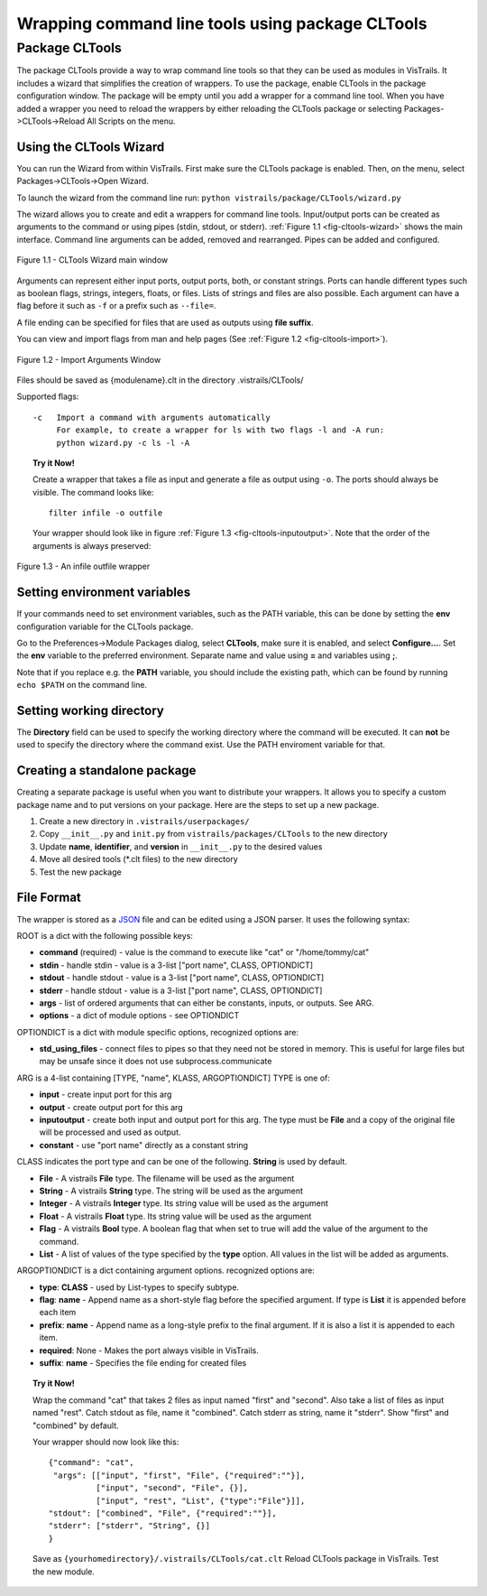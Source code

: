 .. _chap-cltools:

*************************************************
Wrapping command line tools using package CLTools 
*************************************************

.. index:: wrapping command line tools using package CLTools

Package CLTools
===============

The package CLTools provide a way to wrap command line tools so that they can be used as modules in VisTrails. It includes a wizard that simplifies the creation of wrappers. To use the package, enable CLTools in the package configuration window. The package will be empty until you add a wrapper for a command line tool. When you have added a wrapper you need to reload the wrappers by either reloading the CLTools package or selecting Packages->CLTools->Reload All Scripts on the menu.


Using the CLTools Wizard
^^^^^^^^^^^^^^^^^^^^^^^^

You can run the Wizard from within VisTrails. First make sure the CLTools package is enabled. Then, on the menu, select Packages->CLTools->Open Wizard.

To launch the wizard from the command line run:
``python vistrails/package/CLTools/wizard.py``

The  wizard  allows  you  to  create  and edit  a  wrappers  for  command  line
tools. Input/output ports  can be created as arguments to  the command or using
pipes    (stdin,    stdout,    or    stderr).    :ref:`Figure    1.1
<fig-cltools-wizard>` shows  the main interface. Command line  arguments can be
added, removed and rearranged. Pipes can be added and configured.

.. _fig-cltools-wizard:

.. figure:: figures/CLTools/wizard.png
   :align: center
   :width: 70%

   Figure 1.1 - CLTools Wizard main window

Arguments can represent either  input ports, output ports, both, or constant
strings.  Ports can  handle  different types  such  as boolean  flags,
strings, integers, floats, or files. Lists of  strings and files are also possible. Each
argument can have a flag before it such as ``-f`` or a prefix such as ``--file=``.

A file ending can be specified for files that are used as outputs using **file suffix**. 

You can view and import flags from man and help pages (See :ref:`Figure 1.2
<fig-cltools-import>`).

.. _fig-cltools-import:

.. figure:: figures/CLTools/import.png
   :align: center
   :width: 70%

   Figure 1.2 - Import Arguments Window

Files should be saved as {modulename}.clt in the directory .vistrails/CLTools/

Supported flags::

   -c   Import a command with arguments automatically
        For example, to create a wrapper for ls with two flags -l and -A run:
        python wizard.py -c ls -l -A


.. topic:: Try it Now!

    Create a wrapper that takes a file as input and generate a file as output using ``-o``. The ports should always be visible. The command looks like::

        filter infile -o outfile

    Your wrapper should look like in figure :ref:`Figure 1.3 <fig-cltools-inputoutput>`. Note that the order of the arguments is always preserved:

.. _fig-cltools-inputoutput:
    
.. figure:: figures/CLTools/inputoutputfile.png
   :align: center
   :width: 100%

   Figure 1.3 - An infile outfile wrapper



Setting environment variables
^^^^^^^^^^^^^^^^^^^^^^^^^^^^^
If your commands need to set environment variables, such as the PATH variable, this can be done by setting the **env** configuration variable for the CLTools package.

Go to the Preferences->Module Packages dialog, select **CLTools**, make sure it is enabled, and select **Configure...**. Set the **env** variable to the preferred environment. Separate name and value using **=** and variables using **;**.

Note that if you replace e.g. the **PATH** variable, you should include the existing path, which can be found by running ``echo $PATH`` on the command line.

Setting working directory
^^^^^^^^^^^^^^^^^^^^^^^^^

The **Directory** field can be used to specify the working directory where the command will be executed. It can **not** be used to specify the directory where the command exist. Use the PATH enviroment variable for that.

Creating a standalone package
^^^^^^^^^^^^^^^^^^^^^^^^^^^^^

Creating a separate package is useful when you want to distribute your wrappers. It allows you to specify a custom package name and to put versions on your package. Here are the steps to set up a new package.

1) Create a new directory in ``.vistrails/userpackages/``
2) Copy ``__init__.py`` and ``init.py`` from ``vistrails/packages/CLTools`` to the new directory
3) Update **name**, **identifier**, and **version** in ``__init__.py`` to the desired values
4) Move all desired tools (\*.clt files) to the new directory
5) Test the new package

File Format
^^^^^^^^^^^

The wrapper is stored as a `JSON <http://www.json.org/>`_ file and can be edited using a JSON parser. It uses the following syntax:

ROOT is a dict with the following possible keys:

* **command** (required) - value is the command to execute like "cat" or "/home/tommy/cat"
* **stdin** - handle stdin - value is a 3-list ["port name", CLASS, OPTIONDICT]
* **stdout** - handle stdout - value is a 3-list ["port name", CLASS, OPTIONDICT]
* **stderr** - handle stdout - value is a 3-list ["port name", CLASS, OPTIONDICT]
* **args** - list of ordered arguments that can either be constants, inputs, or outputs. See ARG.
* **options** - a dict of module options - see OPTIONDICT

OPTIONDICT is a dict with module specific options, recognized options are:

* **std_using_files** - connect files to pipes so that they need not be stored in memory. This is useful for large files but may be unsafe since it does not use subprocess.communicate

ARG is a 4-list containing [TYPE, "name", KLASS, ARGOPTIONDICT]
TYPE is one of:

* **input** - create input port for this arg
* **output** - create output port for this arg
* **inputoutput** - create both input and output port for this arg. The type must be **File** and a copy of the original file will be processed and used as output.
* **constant** - use "port name" directly as a constant string

CLASS indicates the port type and can be one of the following. **String** is used by default.

* **File** - A vistrails **File** type. The filename will be used as the argument
* **String** - A vistrails **String** type. The string will be used as the argument
* **Integer** - A vistrails **Integer** type. Its string value will be used as the argument
* **Float** - A vistrails **Float** type. Its string value will be used as the argument
* **Flag** - A vistrails **Bool** type. A boolean flag that when set to true will add the value of the argument  to the command.
* **List** - A list of values of the type specified by the **type** option. All values in the list will be added as arguments.

ARGOPTIONDICT is a dict containing argument options. recognized options are:

* **type**: **CLASS** - used by List-types to specify subtype.
* **flag**: **name** - Append name as a short-style flag before the specified argument. If type is **List** it is appended before each item
* **prefix**: **name** - Append name as a long-style prefix to the final argument. If it is also a list it is appended to each item.
* **required**: None - Makes the port always visible in VisTrails.
* **suffix**: **name** - Specifies the file ending for created files


.. topic:: Try it Now!

    Wrap the command "cat" that takes 2 files as input named "first" and "second". Also take a list of files as input named "rest".
    Catch stdout as file, name it "combined".
    Catch stderr as string, name it "stderr".
    Show "first" and "combined" by default.

    Your wrapper should now look like this::
        
        {"command": "cat",
         "args": [["input", "first", "File", {"required":""}],
                  ["input", "second", "File", {}],
                  ["input", "rest", "List", {"type":"File"}]],
        "stdout": ["combined", "File", {"required":""}],
        "stderr": ["stderr", "String", {}]
        }

    Save as ``{yourhomedirectory}/.vistrails/CLTools/cat.clt``
    Reload CLTools package in VisTrails. Test the new module.

